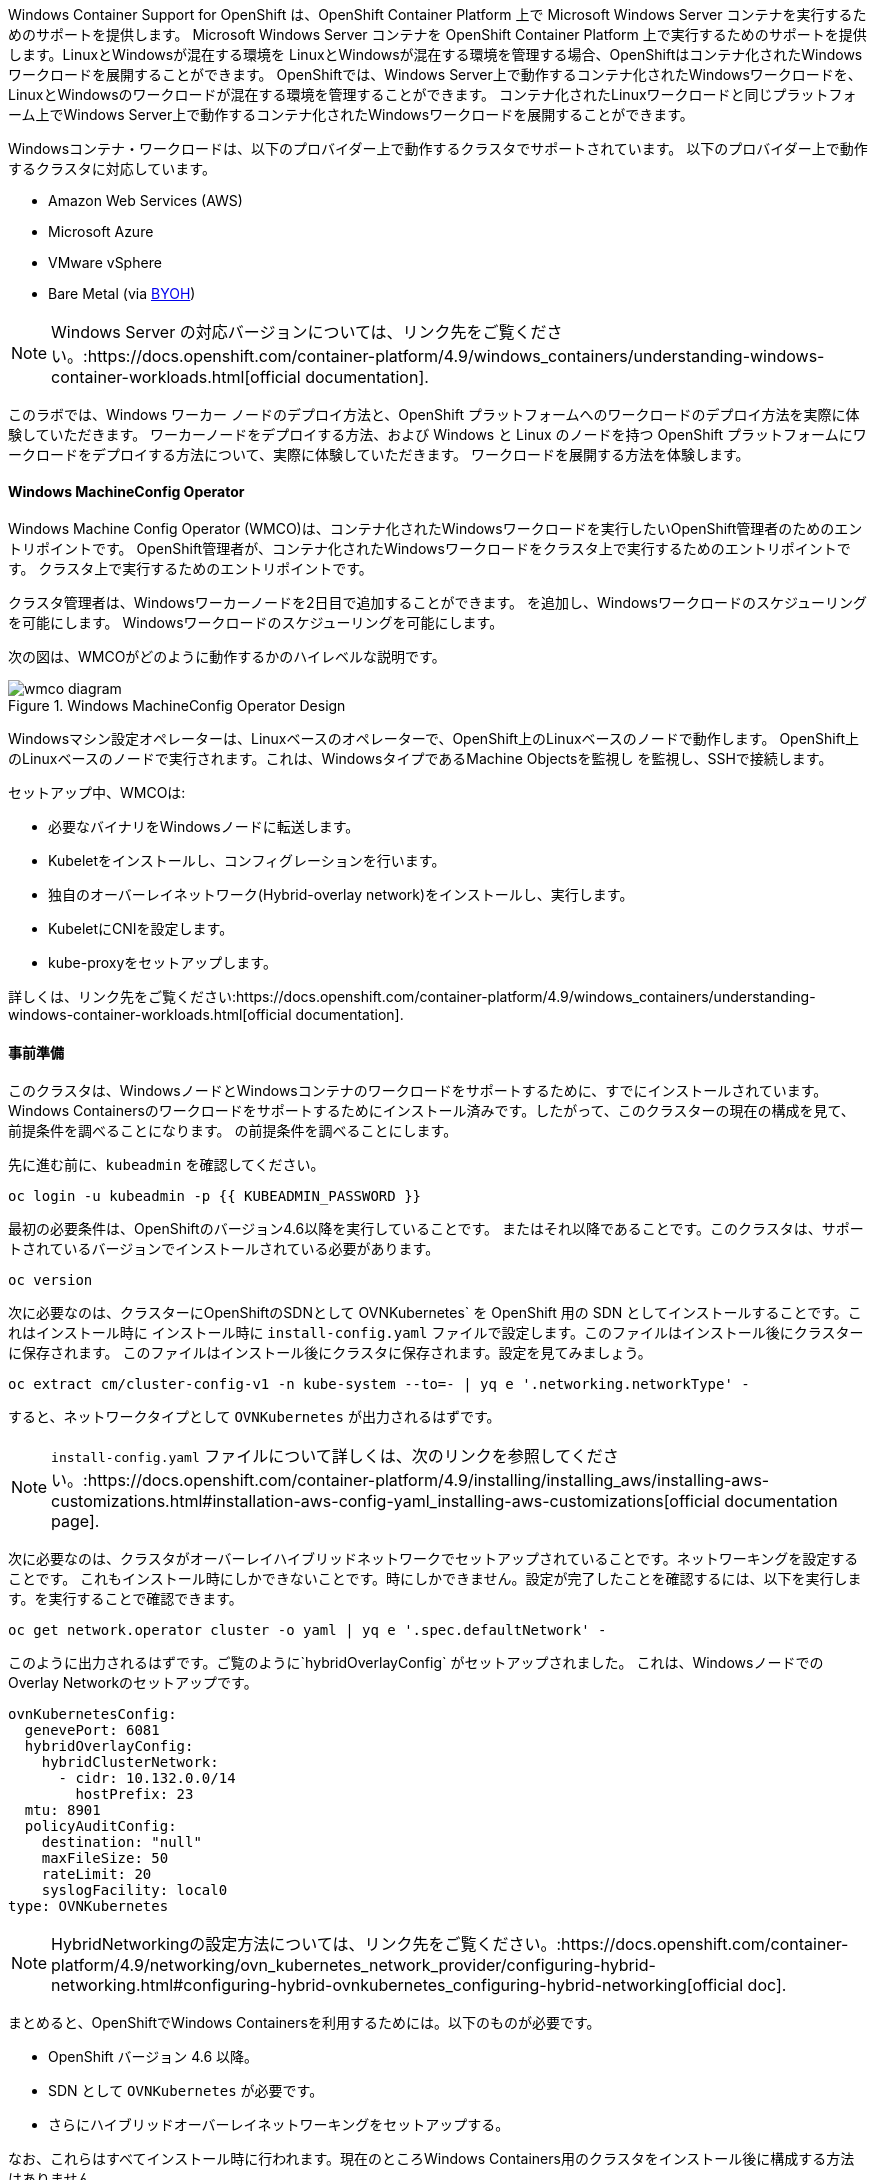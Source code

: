 Windows Container Support for OpenShift は、OpenShift Container Platform 上で Microsoft Windows Server コンテナを実行するためのサポートを提供します。
Microsoft Windows Server コンテナを OpenShift Container Platform 上で実行するためのサポートを提供します。LinuxとWindowsが混在する環境を
LinuxとWindowsが混在する環境を管理する場合、OpenShiftはコンテナ化されたWindowsワークロードを展開することができます。
OpenShiftでは、Windows Server上で動作するコンテナ化されたWindowsワークロードを、LinuxとWindowsのワークロードが混在する環境を管理することができます。
コンテナ化されたLinuxワークロードと同じプラットフォーム上でWindows Server上で動作するコンテナ化されたWindowsワークロードを展開することができます。

Windowsコンテナ・ワークロードは、以下のプロバイダー上で動作するクラスタでサポートされています。
以下のプロバイダー上で動作するクラスタに対応しています。

* Amazon Web Services (AWS)
* Microsoft Azure
* VMware vSphere
* Bare Metal (via link:https://docs.openshift.com/container-platform/4.9/windows_containers/byoh-windows-instance.html[BYOH])

NOTE: Windows Server の対応バージョンについては、リンク先をご覧ください。:https://docs.openshift.com/container-platform/4.9/windows_containers/understanding-windows-container-workloads.html[official documentation].

このラボでは、Windows ワーカー ノードのデプロイ方法と、OpenShift プラットフォームへのワークロードのデプロイ方法を実際に体験していただきます。
ワーカーノードをデプロイする方法、および Windows と Linux のノードを持つ OpenShift プラットフォームにワークロードをデプロイする方法について、実際に体験していただきます。
ワークロードを展開する方法を体験します。

#### Windows MachineConfig Operator

Windows Machine Config Operator (WMCO)は、コンテナ化されたWindowsワークロードを実行したいOpenShift管理者のためのエントリポイントです。
OpenShift管理者が、コンテナ化されたWindowsワークロードをクラスタ上で実行するためのエントリポイントです。
クラスタ上で実行するためのエントリポイントです。

クラスタ管理者は、Windowsワーカーノードを2日目で追加することができます。
を追加し、Windowsワークロードのスケジューリングを可能にします。
Windowsワークロードのスケジューリングを可能にします。

次の図は、WMCOがどのように動作するかのハイレベルな説明です。

.Windows MachineConfig Operator Design
image::images/wmcodiagram.png[wmco diagram]

Windowsマシン設定オペレーターは、Linuxベースのオペレーターで、OpenShift上のLinuxベースのノードで動作します。
OpenShift上のLinuxベースのノードで実行されます。これは、WindowsタイプであるMachine Objectsを監視し
を監視し、SSHで接続します。

セットアップ中、WMCOは:

* 必要なバイナリをWindowsノードに転送します。
* Kubeletをインストールし、コンフィグレーションを行います。
* 独自のオーバーレイネットワーク(Hybrid-overlay network)をインストールし、実行します。
* KubeletにCNIを設定します。
* kube-proxyをセットアップします。

詳しくは、リンク先をご覧ください:https://docs.openshift.com/container-platform/4.9/windows_containers/understanding-windows-container-workloads.html[official documentation].

#### 事前準備

このクラスタは、WindowsノードとWindowsコンテナのワークロードをサポートするために、すでにインストールされています。
Windows Containersのワークロードをサポートするためにインストール済みです。したがって、このクラスターの現在の構成を見て、前提条件を調べることになります。
の前提条件を調べることにします。

先に進む前に、`kubeadmin` を確認してください。

[source,bash,role="execute"]
----
oc login -u kubeadmin -p {{ KUBEADMIN_PASSWORD }}
----

最初の必要条件は、OpenShiftのバージョン4.6以降を実行していることです。
またはそれ以降であることです。このクラスタは、サポートされているバージョンでインストールされている必要があります。

[source,bash,role="execute"]
----
oc version
----

次に必要なのは、クラスターにOpenShiftのSDNとして
OVNKubernetes` を OpenShift 用の SDN としてインストールすることです。これはインストール時に
インストール時に `install-config.yaml` ファイルで設定します。このファイルはインストール後にクラスターに保存されます。
このファイルはインストール後にクラスタに保存されます。設定を見てみましょう。

[source,bash,role="execute"]
----
oc extract cm/cluster-config-v1 -n kube-system --to=- | yq e '.networking.networkType' -
----

すると、ネットワークタイプとして `OVNKubernetes` が出力されるはずです。

NOTE: `install-config.yaml` ファイルについて詳しくは、次のリンクを参照してください。:https://docs.openshift.com/container-platform/4.9/installing/installing_aws/installing-aws-customizations.html#installation-aws-config-yaml_installing-aws-customizations[official documentation page].

次に必要なのは、クラスタがオーバーレイハイブリッドネットワークでセットアップされていることです。ネットワーキングを設定することです。
これもインストール時にしかできないことです。時にしかできません。設定が完了したことを確認するには、以下を実行します。を実行することで確認できます。

[source,bash,role="execute"]
----
oc get network.operator cluster -o yaml | yq e '.spec.defaultNetwork' -
----

このように出力されるはずです。ご覧のように`hybridOverlayConfig` がセットアップされました。
これは、WindowsノードでのOverlay Networkのセットアップです。

[source,yaml]
----
ovnKubernetesConfig:
  genevePort: 6081
  hybridOverlayConfig:
    hybridClusterNetwork:
      - cidr: 10.132.0.0/14
        hostPrefix: 23
  mtu: 8901
  policyAuditConfig:
    destination: "null"
    maxFileSize: 50
    rateLimit: 20
    syslogFacility: local0
type: OVNKubernetes
----

NOTE: HybridNetworkingの設定方法については、リンク先をご覧ください。:https://docs.openshift.com/container-platform/4.9/networking/ovn_kubernetes_network_provider/configuring-hybrid-networking.html#configuring-hybrid-ovnkubernetes_configuring-hybrid-networking[official doc].

まとめると、OpenShiftでWindows Containersを利用するためには。以下のものが必要です。

* OpenShift バージョン 4.6 以降。
* SDN として `OVNKubernetes` が必要です。
* さらにハイブリッドオーバーレイネットワーキングをセットアップする。

なお、これらはすべてインストール時に行われます。現在のところWindows Containers用のクラスタをインストール後に構成する方法はありません。

警告: 上記の出力が表示されない場合、このラボを続けることはできません。このクラスタが要件を満たしていないことが判明した場合は、ワークショップのプロクターに相談してください。

#### WMCOのインストール

Windows Nodeをデプロイする前に、Windows Machine Config Operator (WMCO)をインストールする必要があります。
これは、OpenShift Web コンソールから行うことができます。
コンソール」タブを使用するか、まだ開いていない場合は別のタブでコンソールを開いてください。

{{ MASTER_URL }}

パスワードは `kubeadmin` ユーザーを次のように使用します。

[source,role="copypaste"]
----
{{ KUBEADMIN_PASSWORD }}
----

ログイン後、*Operators* ~> *OperatorHub* メニューに移動してください。

.OperatorHub
image::images/operatorhub-menu.png[OperatorHub Menu]

ここで、*Filter by _keyword..._* ボックスに *Windows Machine Config Operator* と入力します。
Windows Machine Config Operator* カードをクリックします。コミュニティ版を使用しないように注意してください。

.WMCO Operator
image::images/wmco-card.png[WMCO Install Card]

overviewページにて、*Install*を選択してください。

.WMCO Operator Overview
image::images/install-overview.png[WMCO Overview]

Install Operator*の概要ページで、「Update channel」セクションで*stable*が選択されていることを確認します。
また、"Installation mode" セクションでは、*A specifc namespace on the cluster* が選択されたままになっていることを確認します。
Installed Namspace "セクションは、*Operator recommended Namespace*のままにして、*Enable Cluster Monitoring*にチェックを入れます。
最後に、"Approval strategy "を*Automatic*のままにしておきます。次に、*Install*をクリックします。以下の図を参考にしてください。

.WMCO Install Operator Overview
image::images/wmco-install-operator-overivew-page.png[WMCO Install Overview]

Installing Operatorステータスページが表示されます。

.WMCO Install Operator status page
image::images/installing-the-wmco-status-operator.png[WMCO Installing]

画面に「ready for use」と表示されれば、WMCO Operatorは正常にインストールされています。

.WMCO Install Operator status page
image::images/wmco-ready-for-use.png[WMCO Installing]

cliに戻ると、WMCOポッドが動作しているのが確認できるはずです。

[source,bash,role="execute"]
----
oc get pods -n openshift-windows-machine-config-operator
----

このような出力になるはずです。

[source,bash]
----
NAME                                               READY   STATUS    RESTARTS   AGE
windows-machine-config-operator-7ddc9f7d9b-vx4vx   1/1     Running   0          43m
----

オペレーターが立ち上がったら Windows Nodeをインストールする準備ができました。

#### Installing a Windows Node.

WMCOがWindowsノードをセットアップするためには，クラウドプロバイダへのsshキーが必要です．クラウドプロバイダーは、提供された秘密鍵に基づいて新しいキーペアを作成します。
WMCOは、この鍵を使ってWindowsノードにログインし、OpenShiftノードとしてセットアップします。

WMCOが使用するsshキーを生成します。:

[source,bash,role="execute"]
----
ssh-keygen -t rsa -f ${HOME}/.ssh/winkey -q -N ''
----

キーを生成したら、それをシークレットとして `openshift-windows-machine-config-operator` ネームスペースに追加してください。

[source,bash,role="execute"]
----
oc create secret generic cloud-private-key --from-file=private-key.pem=${HOME}/.ssh/winkey -n openshift-windows-machine-config-operator 
----

このシークレットは、WMCOオペレータがWindowsノードをセットアップするために使用されます。
先に進む前に、作成されていることを確認してください。

[source,bash,role="execute"]
----
oc get secret -n openshift-windows-machine-config-operator cloud-private-key
----

WMCOオペレータが起動し、sshキーがシークレットとしてクラスタに読み込まれたら、いよいよWindows Nodeのデプロイです。
Windows Nodeはどのように構築するのですか？OpenShift Linuxのノードを作るのと同じように、MachineAPIで

NOTE: MachineAPIに慣れていない場合は、xref:machinesets.adoc [MachineSets, Machines, and Nodes] labで概念に精通することができます。

まず、Windows Node用のMachineSetを作成します。その後 YAML の重要なセクションを探ります。

[source,bash,role="execute"]
----
${HOME}/support/generate-windows-ms.sh
----

NOTE: Windows MachineSet YAMLの作成方法の詳細については、次のリンクを参照してください。:https://docs.openshift.com/container-platform/4.9/windows_containers/creating_windows_machinesets/creating-windows-machineset-aws.html[official docs].

これで、あなたのホームディレクトリに `windows-ms.yaml` ファイルが作成されるはずです。

[source,bash,role="execute"]
----
ls -l ~/windows-ms.yaml
----

NOTE: よろしければ、このファイルを自由に見てみてください。LinuxのMachineSetと変わらないことがわかると思います。

Windows MachineSetには、Operating System IDが`Windows`というラベルが貼られています。以下のコマンドを実行すると、ラベルが `machine.openshift.io/os-id: MachineSet の Windows` が表示されます。

[source,bash,role="execute"]
----
yq e '.metadata.labels' ~/windows-ms.yaml
----

All the Windows Machines will have the `worker` label. The Windows Node
will be treated like any other node in the cluster.

[source,bash,role="execute"]
----
yq e '.spec.template.spec.metadata.labels' ~/windows-ms.yaml
----

The AMI ID is of a Windows Server 2019 AMI.

[source,bash,role="execute"]
----
yq e '.spec.template.spec.providerSpec.value.ami.id' ~/windows-ms.yaml
----

NOTE: You will need to use an AMI of a supported version of Windows Server. For more information, consult the link:https://docs.openshift.com/container-platform/4.9/windows_containers/windows-containers-release-notes-4-x.html#supported-windows-server-versions[official documentation].

One last thing to note, is the user data secret.

[source,bash,role="execute"]
----
yq e '.spec.template.spec.providerSpec.value.userDataSecret.name' ~/windows-ms.yaml
----

This secret is generated by the WMCO when it was installed.

[source,bash,role="execute"]
----
oc get secret windows-user-data -n openshift-machine-api
----

Apply the YAML to create the Windows MachineSet on the cluster.

[source,bash,role="execute"]
----
oc apply -f ~/windows-ms.yaml
----

You can now see the status of the MachineSet.

[source,bash,role="execute"]
----
oc get machinesets  -n openshift-machine-api -l machine.openshift.io/os-id=Windows
----

This should show the following output.

[source,bash]
----
NAME                                       DESIRED   CURRENT   READY   AVAILABLE   AGE
cluster1-wrkjp-windows-worker-us-east-1a   1         1                             9s
----

The MachineSet has the replica set to 1. The MachineAPI will see that desired state and, in turn, create a Windows Machine. This machine will eventually turn into a node. See the status of the machine with the following command.

[source,bash,role="execute"]
----
oc get machines  -n openshift-machine-api -l machine.openshift.io/os-id=Windows
----

Once the Machine is up and running, the WMCO will configure it. You can follow that status by looking at the WMCO pod log.

[source,bash,role="execute"]
----
oc logs -l name=windows-machine-config-operator -n openshift-windows-machine-config-operator   -f
----

You can exit by pressing kbd:[Ctrl+C].

NOTE: If you wish, you can wait until you see "Windows VM has been configured as a worker node" log message. Otherwise, go ahead and break out of following the log.

This Machine will create a Windows Node and the WMCO will add it to the cluster. You
can see the node with the following command.

[source,bash,role="execute"]
----
oc get nodes -l kubernetes.io/os=windows
----

NOTE: It'll take up to 15 mintues to see the Windows Node appear. It's recommneded to run a `watch` on `oc get nodes -l kubernetes.io/os=windows` so you can see when the node appears. Now will be a good time to take a break.

The output should look something like this.

[source,bash]
----
NAME                          STATUS   ROLES    AGE   VERSION
ip-10-0-140-10.ec2.internal   Ready    worker   22m   v1.20.0-1081+d0b1ad449a08b3
----

#### Managing a Windows Node

Now that the Windows Node is up and running, you will be able to manage
it like you would a Linux node. You will be able to scale and delete
nodes using the MachineAPI.

WARNING: Windows Machine Config Operator is not responsible for Windows operating system updates. The Cluster Administrator provides the Windows image while creating the VMs and hence, the Cluster Administrator is responsible for providing an updated image. The Cluster Administrator can provide an updated image by changing the image in the MachineSet spec.

Currently, you have one Windows node.

[source,bash,role="execute"]
----
oc get nodes -l kubernetes.io/os=windows
----

In order to add another node, you will just scale the corespoinding
MachineSet. Currently, you should have one

[source,bash,role="execute"]
----
oc get machineset -l machine.openshift.io/os-id=Windows -n openshift-machine-api
----

You should have the below output. It shows that you have one Windows
Machine managed by this MachineSet.

[source,bash]
----
NAME                                       DESIRED   CURRENT   READY   AVAILABLE   AGE
cluster1-zzv5j-windows-worker-us-east-1a   1         1         1       1           138m
----

To add another Windows Node, scale the Windows MachineSet to two
replicas. This will create a new Windows Machine, and then the WMCO will
add it as an OpenShift Node.

[source,bash,role="execute"]
----
oc scale machineset -l machine.openshift.io/os-id=Windows -n openshift-machine-api --replicas=2
----

NOTE: Just like when you created the inital Windows Node, this can take upwards of 15 minutes. This can be another good time to take a small break.

After some time, another Windows Node will have joined the cluster.

[source,bash,role="execute"]
----
oc get nodes -l kubernetes.io/os=windows
----

Here's an example output.

[source,bash]
----
NAME                           STATUS   ROLES    AGE     VERSION
ip-10-0-139-232.ec2.internal   Ready    worker   15m     v1.20.0-1081+d0b1ad449a08b3
ip-10-0-143-146.ec2.internal   Ready    worker   3h18m   v1.20.0-1081+d0b1ad449a08b3
----

You can see how easy it is to manage a Windows Machine
with the MachineAPI on OpenShift. It is managed by the
same system as your Linux Nodes. You can even attach the Windows
link:https://docs.openshift.com/container-platform/4.9/machine_management/applying-autoscaling.html[MachineSet Autoscaler] as well

Remove this node by scaling the Windows MachineSet back down to 1.

[source,bash,role="execute"]
----
oc scale machineset -l machine.openshift.io/os-id=Windows -n openshift-machine-api --replicas=1
----

WARNING: Please scale your Windows MachineSet to 1 before starting the next exercise.

After some time, you should be back at 1 Windows node.

[source,bash,role="execute"]
----
oc get nodes -l kubernetes.io/os=windows
----

#### Exploring The Windows Node

Now that you've learned how to manage a Windows Node, we will explore how this
node is set up. You can access this Windows node via the same mechanism
as the WMCO, via SSH.

Since this cluster was installed in the cloud, the Windows Node isn't
exposed to the public internet. So we will need to deploy an ssh bastion Pod.

NOTE: For information on how to enable RDP on an AWS instance, please see the link:https://docs.aws.amazon.com/AWSEC2/latest/WindowsGuide/connecting_to_windows_instance.html[official documentation] on their website.

The ssh bastion pod can be deployed using the Deployment YAML provided to you in this lab.

[source,bash,role="execute"]
----
oc apply -n openshift-windows-machine-config-operator -f ~/support/win-node-ssh.yaml
----

You can wait for the rollout of this ssh bastion pod.

[source,bash,role="execute"]
----
oc rollout status deploy/winc-ssh -n openshift-windows-machine-config-operator
----

Once rolled out, you should have the ssh bastion pod running.

[source,bash,role="execute"]
----
oc get pods -n openshift-windows-machine-config-operator -l app=winc-ssh
----

The ssh bastion pod mounts the ssh key needed to login to the Windows Node.

[source,bash,role="execute"]
----
yq e '.spec.template.spec.volumes' ~/support/win-node-ssh.yaml
----

In order to be able to ssh into this node you will need the hostname. Get
this hostname with the following command and make note of it.

[source,bash,role="execute"]
----
oc get nodes -l kubernetes.io/os=windows
----

Now open a bash session into the ssh bastion pod using the `oc exec` command.

[source,bash,role="execute"]
----
oc exec -it deploy/winc-ssh -n openshift-windows-machine-config-operator -- bash
----

Use the provided `sshcmd.sh` command built into the pod to login to the
Windows Node. Here is an example:

[source,bash]
----
bash-4.4$ sshcmd.sh ip-10-0-140-10.ec2.internal
----

This should drop you into a PowerShell session. It should look something like this.

[source,bash]
----
Windows PowerShell
Copyright (C) Microsoft Corporation. All rights reserved.

PS C:\Users\Administrator>
----

Once on the Windows Node, you can see the `docker`, `kubelet`, and the `hybrid-overlay-node` process running.

[source,bash,role="execute"]
----
Get-Process | ?{ $_.ProcessName -match "kube|overlay|docker" } 
----

You should see the following output.

[source,bash]
----
Handles  NPM(K)    PM(K)      WS(K)     CPU(s)     Id  SI ProcessName
-------  ------    -----      -----     ------     --  -- -----------
    342      20    80008      46020      16.95   2640   0 dockerd
    245      18    31740      38364      13.02   2376   0 hybrid-overlay-node
    416      28    59812      84740     176.48   2036   0 kubelet
    302      23    36272      46056      61.64   3968   0 kube-proxy
----

WARNING: Currently, the Docker-formatted container runtime is used in Windows nodes. Kubernetes is deprecating Docker as a container runtime; you can reference the Kubernetes documentation for more information about the link:https://kubernetes.io/blog/2020/12/02/dont-panic-kubernetes-and-docker/[Docker deprecation]. `Containerd` will be the new supported container runtime for Windows nodes in a future release of Kubernetes.

These are the main components needed to run a Windows Node. Remember that
this node is managed the same way as a Linux node, Via the MachineAPI;
so you won't have to do much with this Windows Node.

One caveat, however, is that Windows Containers can be quite large
(in some cases up to 8Gigs in size!). This will timeout the deployment
of your Windows Containers workloads. A workaround is to "pre-pull"
any base containers.

[source,bash,role="execute"]
----
docker pull mcr.microsoft.com/windows/servercore:ltsc2019
----

This pull process can take some time. While it's pulling,
take note of the version of the container you are pulling is
`mcr.microsoft.com/windows/servercore:ltsc2019`. The version you
need to pull will differ between Windows Server versions.

NOTE: Since the OS Kernel differs from version to version of Windows Server, the base container needed will differ depending on what version of Windows Server you're running. Please see link:https://docs.microsoft.com/en-us/virtualization/windowscontainers/deploy-containers/version-compatibility?tabs=windows-server-20H2%2Cwindows-10-20H2[Microsoft's documentation] about supported container image versions.

After some time, the image should be on the host.

[source,bash,role="execute"]
----
docker images
----

You should see the following output.

[source,bash]
----
REPOSITORY                             TAG        IMAGE ID       CREATED       SIZE
mcr.microsoft.com/windows/servercore   ltsc2019   9a0a02eca0e6   4 weeks ago   5.7GB
----

Now that you've pre-pulled the Windows Server container image, you can
exit out of the PowerShell session.

[source,bash,role="execute"]
----
exit
----

You can also exit out of the bash container session as well.

[source,bash,role="execute"]
----
exit
----

#### Running a Windows Container Workload

Before you deploy a sample Windows Container workload, let's explore
how the container gets scheduled on the Windows node.

If you run an `oc describe` on the Windows Node, you'll see it has
a taint.

NOTE: Please see the xref:taints-and-tolerations.adoc[Taints and Tolerations lab] to get more familiar about how they work.

[source,bash,role="execute"]
----
oc describe nodes -l kubernetes.io/os=windows | grep Taint
----

You should see the following output.

[source,bash]
----
Taints:             os=Windows:NoSchedule
----

Every Windows Node will come with this taint by default. This taint will
"repel" all workloads that don't tolerate this taint. It is a part of
the WMCO's job to ensure that all Windows Nodes have this taint.

In this lab, there is a sample workload saved under
`~/support/winc-sample-workload.yaml`. Let's explore this file a bit
before we apply it.

[source,bash,role="execute"]
----
yq e '.items[2].spec.template.spec.tolerations' ~/support/winc-sample-workload.yaml
----

The output should look something like this.

[source,yaml]
----
- key: "os"
  value: "Windows"
  Effect: "NoSchedule"
----

This sample workload has the toleration in place to be able to run on
the Windows Node. However, that's not enough. A `nodeSelector` will need
to be present as well.

[source,bash,role="execute"]
----
yq e '.items[2].spec.template.spec.nodeSelector' ~/support/winc-sample-workload.yaml
----

The output should look something like this.

[source,bash]
----
kubernetes.io/os: windows
----

So here, the `nodeSelector` will place this container on the Windows
Node. Furthermore, the appropriate toleration is in place so the Windows
Node won't repel the container.

One last thing to look at. Take a look at the container that is being deployed.

[source,bash,role="execute"]
----
yq e '.items[2].spec.template.spec.containers[0].image' ~/support/winc-sample-workload.yaml
----

WARNING: Note that this container has to be prepulled onto the Windows Node. Please see the <<Exploring The Windows Node>> exercise for more info.

Apply this YAML file to deploy the sample workload.

[source,bash,role="execute"]
----
oc apply -f ~/support/winc-sample-workload.yaml
----

Wait for the deployment to finish rolling out.

[source,bash,role="execute"]
----
oc rollout status deploy/win-webserver -n winc-sample
----

If you check the pod, you can see that it's running on the Windows
Node. Look at the wide output of the Pod and select the Windows Node
to verify.

[source,bash,role="execute"]
----
oc get pods -n winc-sample  -o wide
oc get nodes -l kubernetes.io/os=windows
----

Make a note of the Windows Node name, we will log into the node using
the bastion ssh container.

[source,bash,role="execute"]
----
oc exec -it deploy/winc-ssh -n openshift-windows-machine-config-operator -- bash
----

Now log into the Windows Node using the hostname. Example:

[source,bash]
----
bash-4.4$ sshcmd.sh ip-10-0-140-10.ec2.internal
----

Here, you can see the Windows container running on the node.

[source,bash,role="execute"]
----
docker ps
----

Here you'll see the Container running along with the `pause` container
as well. Here is an example output.

[source,bash]
----
CONTAINER ID   IMAGE                                          COMMAND                  CREATED          STATUS          PORTS     NAMES
68e3e51ff76d   9a0a02eca0e6                                   "powershell.exe -com…"   38 seconds ago   Up 36 seconds             k8s_win
dowswebserver_win-webserver-6bc7795585-prgrj_winc-sample_34c3f4b7-4e74-42d4-9d51-cac59e4d1b58_0
f5cdf462e916   mcr.microsoft.com/oss/kubernetes/pause:3.4.1   "/pause.exe"             39 seconds ago   Up 38 seconds             k8s_POD
_win-webserver-6bc7795585-prgrj_winc-sample_34c3f4b7-4e74-42d4-9d51-cac59e4d1b58_0
----

Go ahead an logout of the Windows Node

[source,bash,role="execute"]
----
exit
----

You can also exit out of the bash container session as well.

[source,bash,role="execute"]
----
exit
----

You can interact with the Windows Container workload as you would any
other pod. For instance you can remote shell into the container itself
by calling the `Powershell` command.

[source,bash,role="execute"]
----
oc -n winc-sample exec -it $(oc get pods -l app=win-webserver -n winc-sample -o name ) -- powershell
----

This should put you in a `Powershell` session in the Windows Container. It
should look something like this

[source,bash]
----
Windows PowerShell
Copyright (C) Microsoft Corporation. All rights reserved.

PS C:\>
----

Here, you can query the TaskManager to see the HTTP process running.

NOTE: You may have to press `ENTER` to execute the following commands while in the Windows Container for them to run.

[source,bash,role="execute"]
----
tasklist /M /FI "IMAGENAME eq powershell.exe"  | Select-String -Pattern http
----

Go ahead an logout of the Windows Container.

[source,bash,role="execute"]
----
exit
----

You can interact with the Windows Container `Deployment` the same as you
would for a Linux one. Scale the `Deployment` of the Windows Container:

[source,bash,role="execute"]
----
oc scale deploy/win-webserver -n winc-sample --replicas=2
----

You should now have two Pods running.

[source,bash,role="execute"]
----
oc get pods -n winc-sample
----

#### Running a Mixed Linux/Windows Container Workload.

With Windows Containers support for OpenShift; You also have the ability
to run application stacks of mixed workloads. This gives you the
ability to run an application stack consisting of both Linx and Windows
Containers.

In this section, we will show how you can run Windows workloads that
work together with Linux workloads.

You will be deploying a sample application stack that delivers an
eCommerce site, The NetCandy Store. This application is built using
Windows Containers working together with Linux Containers.

image::images/mixed-windows-and-linux-workloads.png[netcandystore diagram]

This application consists of:

* Windows Container running a .NET v4 frontend, which is consuming a backend service.
* Linux Container running a .NET Core backend service, which is using a database.
* Linux Container running a MSSql database.

We will be using a helm chart to deploy the sample application. In
order to successfully deploy the application stack, make sure you're
`kubeadmin`.

NOTE: For more information about `helm` and how it can be used as a package manager for your containerized workloads, please see the link:https://docs.openshift.com/container-platform/4.7/cli_reference/helm_cli/getting-started-with-helm-on-openshift-container-platform.html[OpenShift documentation]

[source,bash,role="execute"]
----
oc login -u kubeadmin -p {{ KUBEADMIN_PASSWORD }}
----

Once you've verified you are a cluster admin, you will need to extract
some information. You will need the hostname of the Windows node
installed and the ssh key used to login to the Windows Node.

The reason for this is part of the Helm Chart deploys a `Job` that downloads the
image of the frontend application as a link:https://helm.sh/docs/topics/charts_hooks/#the-available-hooks[pre-deploy hook].

NOTE: Please revist the <<Exploring The Windows Node>> exercise for more info on why the downloading of the image is needed.

[source,bash,role="execute"]
----
export WSSHKEY=$(oc get secret cloud-private-key -n openshift-windows-machine-config-operator -o jsonpath='{.data.private-key\.pem}')
export WNODE=$(oc get nodes -l kubernetes.io/os=windows -o jsonpath='{.items[0].metadata.name}')
----

Next add the Red Hat Developer Demos Helm repository.

[source,bash,role="execute"]
----
helm repo add redhat-demos https://redhat-developer-demos.github.io/helm-repo
helm repo update
----

With the two variables exported, and the helm repo added, you can install
the application stack using the `helm` cli.

[source,bash,role="execute"]
----
helm install ncs --namespace netcandystore \
--create-namespace --timeout=1200s \
redhat-demos/netcandystore \
--set ssh.hostkey=${WSSHKEY} --set ssh.hostname=${WNODE}
----

NOTE: Note that the `--timeout=1200s` is needed because the default timeout for `helm` is 5 minutes and, in most cases, the Windows container image will take longer than that to download.

This will look like it's "hanging" or "stuck". It's not! What's happening
is that the image is getting pulled into the Windows node. As stated
before, Windows containers can be very large, so it might take some time.

After some time, you should see something like the following return.

[source,bash]
----
NAME: ncs
LAST DEPLOYED: Sun Mar 28 00:16:05 2021
NAMESPACE: netcandystore
STATUS: deployed
REVISION: 1
TEST SUITE: None
NOTES:
1. Get the application URL by running these commands:
oc get route netcandystore -n netcandystore -o jsonpath='{.spec.host}{"\n"}'

2. NOTE: The Windows container deployed only supports the following OS:

Windows Version:
=============
Windows Server 2019 Release 1809

Build Version:
=============

Major  Minor  Build  Revision
-----  -----  -----  --------
10     0      17763  0
----

Verify that the helm chart was installed successfully.

[source,bash,role="execute"]
----
helm ls -n netcandystore
----

The output should look something like this.

[source,bash]
----
NAME    NAMESPACE       REVISION        UPDATED                                 STATUS          CHART                   APP VERSION
ncs     netcandystore   1               2021-03-31 19:54:50.576808462 +0000 UTC deployed        netcandystore-1.0.1     3.1
----

There should be 3 pods running for this application. One for the frondend
called netcandystore, one for the categories service called getcategories
and a DB called mysql.

[source,bash,role="execute"]
----
oc get pods -n netcandystore
----

Looking at the frontend application, you can list where the pod is
running. Comparing it to the nodes output, you can see it's running on
a Windows Node.

[source,bash,role="execute"]
----
oc get pods -n netcandystore -l app=netcandystore -o wide
oc get nodes -l kubernetes.io/os=windows
----

Now, looking at the backend, you can see it's running on a Linux node.

[source,bash,role="execute"]
----
oc get pods -n netcandystore -l app=getcategories -o wide
oc get nodes -l kubernetes.io/os=linux
----

The MSSQL Database is also running on the Linux node.

[source,bash,role="execute"]
----
oc get pods -n netcandystore -l deploymentconfig=mssql -o wide
----

You can see the application by visiting the link:http://netcandystore-netcandystore.{{ ROUTE_SUBDOMAIN }}[Net Candystore Route].

The frontpage should look like this, feel free to play around with the application!

image::images/ncs.png[netcandy store page]

#### Conclusion

In this lab you worked with Windows Containers on OpenShift Container
Platfrom. You saw how the cluster was prepared to support Windows
Containers. You also learned about the Windows Machine Config Operator and
how it's used to provision a Windows Node.

You also learned about how to manage Windows Nodes using the MachineAPi
and how to manage Windows Container workloads using the same tools as
Linux Nodes.

Finally, you learned how you can used mixed workloads made up of Linux
and Windows containers.
